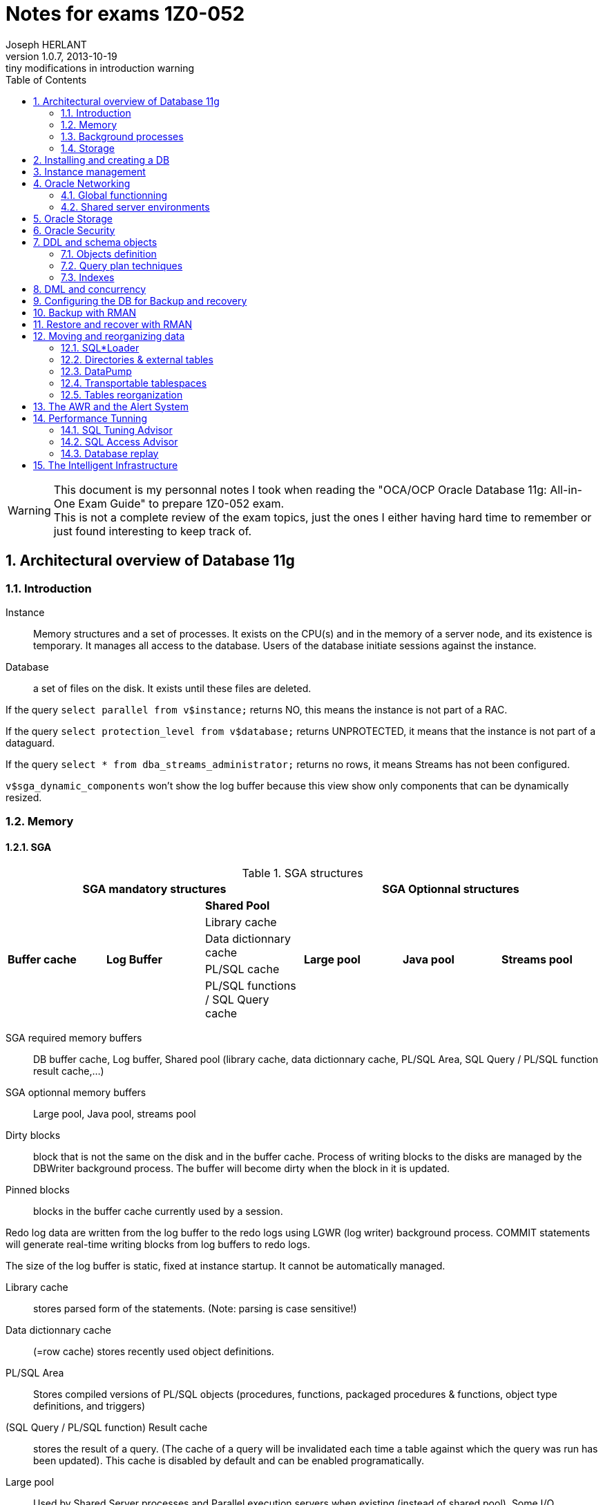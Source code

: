 Notes for exams 1Z0-052
=======================
Joseph HERLANT
v1.0.7, 2013-10-19: tiny modifications in introduction warning
:encoding: UTF-8
:description: This document is regrouping my personal notes I took while +
  revising for the 1Z0-052 Oracle certification exam.
:keywords: Oracle, Database, Certified, Administrator, Certification, exam, +
  1Z0-052, 11gR2
:lang: en
:data-uri:
:ascii-ids:
:linkcss:
:stylesdir: /custom_/css
:scriptsdir: /custom_/js
:linkcss:
:stylesdir: /custom_/css
:scriptsdir: /custom_/js
:icons:
:iconsdir: /usr/share/asciidoc/images/icons/
:numbered:
:toc:

/////
:revinfo:
v1.0.6, 2013-10-09: Adding tags to help website generation
v1.0.5, 2013-05-16: Minor corrections
/////


WARNING: This document is my personnal notes I took when reading the
"OCA/OCP Oracle Database 11g: All-in-One Exam Guide" to prepare 1Z0-052 exam. +
This is not a complete review of the exam topics, just the ones I either 
having hard time to remember or just found interesting to keep track of.



Architectural overview of Database 11g
--------------------------------------

Introduction
~~~~~~~~~~~~

Instance:: Memory structures and a set of processes. It exists on the CPU(s) and in the memory of a server node, and its existence is temporary. It manages all access to the database. Users of the database initiate sessions against the instance.
Database:: a set of files on the disk. It exists until these files are deleted.

If the query `select parallel from v$instance;` returns NO, this means the instance is not part of a RAC.

If the query `select protection_level from v$database;` returns UNPROTECTED, it means that the instance is not part of a dataguard.

If the query `select * from dba_streams_administrator;` returns no rows, it means Streams has not been configured.

`v$sga_dynamic_components` won't show the log buffer because this view show only components that can be dynamically resized.


Memory
~~~~~~

SGA
^^^

.SGA structures
[options="header"]
|============================================================================================
3+^|SGA mandatory structures                                       3+^|SGA Optionnal structures
.5+^.^s| Buffer cache .5+^.^s| Log Buffer ^s| Shared Pool      .5+^.^s| Large pool   .5+^.^s| Java pool   .5+^.^s| Streams pool 
                                            | Library cache
                                            | Data dictionnary cache
                                            | PL/SQL cache
                                            | PL/SQL functions / SQL Query cache
|============================================================================================

SGA required memory buffers:: DB buffer cache, Log buffer, Shared pool (library cache, data dictionnary cache, PL/SQL Area, SQL Query / PL/SQL function result cache,...)
SGA optionnal memory buffers:: Large pool, Java pool, streams pool

Dirty blocks:: block that is not the same on the disk and in the buffer cache. Process of writing blocks to the disks are managed by the DBWriter background process. The buffer will become dirty when the block in it is updated.

Pinned blocks:: blocks in the buffer cache currently used by a session.

Redo log data are written from the log buffer to the redo logs using LGWR (log writer) background process. COMMIT statements will generate real-time writing blocks from log buffers to redo logs.

The size of the log buffer is static, fixed at instance startup. It cannot be automatically managed.

Library cache:: stores parsed form of the statements. (Note: parsing is case sensitive!)

Data dictionnary cache:: (=row cache) stores recently used object definitions.

PL/SQL Area:: Stores compiled versions of PL/SQL objects (procedures, functions, packaged procedures & functions, object type definitions, and triggers)

(SQL Query / PL/SQL function) Result cache:: stores the result of a query. (The cache of a query will be invalidated each time a table against which the query was run has been updated). This cache is disabled by default and can be enabled programatically.

Large pool:: Used by Shared Server processes and Parallel execution servers when existing (instead of shared pool). Some I/O processes can also make use of a large pool (ie: Recovery Manager when backing up to tape device)

Java pool:: Only required for applications running Java stored procedures (that is the case of a number of Oracle options). It is used to instantiate the Java objects. The Java code is stored in the shared pool, not in the Java pool!

Streams pool:: used by Oracle Streams to reconstruct the statements to execute on remote database from the redo logs.

Background processes
~~~~~~~~~~~~~~~~~~~~


Main background processes
^^^^^^^^^^^^^^^^^^^^^^^^^

System Monitor (SMON):: mounts the database by locating and validating controlfiles. Then opens database by locating and validating datafiles and online log files. Once database opened, it does various tasks such as coalescing free space in datafiles.

Process Monitor (PMON):: monitors server processes and detects any problem with the sessions. If a session has terminated abnormally, PMON will destroy the associated processes, return session's PGA to the server and rollback any uncommited transaction.

Database Writer (DBWn):: Writes dirty buffers from DB buffer cache to the datafiles (a session only modifies data in buffer cache, not directly on disks; a commit does not implies any write to disk!). It writes as little blocks as possible as rarely as possible. 4 events will force DBWn to write: No free buffers (neither dirty nor pinned - currently used by another session), too many dirty buffers (defined internally), a 3 second timeout (3 seconds without writing any buffers), and checkpoints (Full: manual, or on database closing ; partial (for just a tablespace or datafile): when datafiles / tablespaces are taken offline / backup mode / read only).

**From Oracle 8i, checkpoints do not occur on log switch anymore.**

Log Writer (LGWR):: flushes the log buffer (containing blocks change vectors) to the online log files on disk in real time. 3 events generate this: a session commit, a third full log buffer, just before the DBWn  writes. Write-on-commit can be set in background mode (to prevent the session from hanging on commit), but if server crashed, some block changes can have not been written to online logs.

Checkpoint Process (CKPT):: Handles full checkpoints requested manually or on closing database. Is also responsible of asking frequent incremental checkpoints to the DBWn for minimizing recovery time. Also writes the RBA (Redo Byte Address) aka checkpoint position (redo stream at which recovery must begin) to the controlfile.

Manageability Monitor (MMON):: handles self-monitoring and self-tunning of the database. It captures activity statistics from the SGA (by default every hour) and writes them to the data dictionnary (kept 8 days by default). Each time it gathers a set of statistics, it launches ADDM (Automatic Database Diagnostic Monitor). It also checks whether alerts should be raised.

Manageability Monitor Light (MMNL):: flushes the MMON data when the memory buffers used for MMON data are full before MMON is due to flush them.

Memory Manager (MMAN):: Manages the memory allocations (& grows & shrinks).

Archiver (ARCn):: Copies online redo logs to archive redo log files. There can be 0 to 30 processes. In normal running, LGWR writes to redo logs, ARCn reads to them and no other process touch them at all. (This is a facultative process)

Recoverer (RECO):: handles the process of rollbacking in all databases impacted by a transaction rollback. (This is a facultative process)

Other background processes
^^^^^^^^^^^^^^^^^^^^^^^^^^

CQJn,Jnnn:: Manage jobs scheduled. CQJn for the job queue and sending jobs to a job queue. Jnnn for execution of a job.
DBMR:: resource manager.
DIA0:: diagnosability process zero is responsible for hang detection and deadlock resolution.
DIAG:: for disagnostic dumps and executes oradebug commands.
FBDA:: flashback data archiver process archives the historical rows of tracked tables into flashback data archives.
PSPn:: Process spawner for creating and managing other Oracle processes.
Dnnn,Snnn:: Dnnn is the dispatcher process that will send SQL calls to shared server processes. Snnn is the same but when the shared server mechanism has been enabled.
QMNC,Qnnn:: Queue manager coordinator for monitoring queues in the database and assigning Qnnn processes to enqueue and dequeue messages to and from these queues.
SHAD:: (="TNS V1-V3" on Linux systems) to support user sessions.
SMCO,Wnnn:: for space management (allocation and space reclamation). Wnnn are slave processes of SMCO to implement the task.
VKTM:: (virtual keeper of time) is responsible of keeping track of time.

Storage
~~~~~~~

Every database must have at least 2 groups of online logs, each containing at least 1 member. (and should have at least 2 members for safety)





Installing and creating a DB
----------------------------

In Linux & Unix environments, if the DISPLAY variable is not set properly, the OUI will not be able to open a window and will throw an error.

In windows, registery keys are under HKEY_LOCAL_MACHINE\SOFTWARE\ORACLE. Registry keys that contains the parameters of the windows service are under HKEY_LOCAL_MACHINE\SYSTEM\CurrentControlSet\Services\OracleService *<DB_SID>*

In an instance parameter file, the only parameter that has no default value is the "DB_NAME" parameter, so it is the only required. The DB_NAME can be up to 8 characters long, begining with a letter and containing letters and digits only.

NOMOUNT instance = instance created (following the parameter file) but not connected to a database.

MOUNT mode = instance created and connected to the controlfile of a database.

OPEN mode = instance created, connected to controlfile and files listed in controlfile have been located and opened.

Be sure to have $ORACLE_HOME/bin at the begining of the PATH variable in case there were any linux executable that have the same name as the oracle command (ex: rman command on Suse Linux)

DB_BLOCK_SIZE is the only parameter you cannot change after database creation.

CHARACTERSET of a database cannot be changed throug DBCA.

Database control can be used for each database of a server and will use a different port for each one.

If you use DBCA to create a database and DB Control is selected, a listener must be created first or DBCA will not continue.

Only DBCA offers template management.



Instance management
-------------------

Get instance basic parameters:
`select s.name, s.value as value_in_spfile, p.value as value_in_memory from v$spparameter s inner join v$parameter p on s.name=p.name where p.isbasic='TRUE' order by name;`

If you raise the log_buffer size, you may find that commit processing takes longer. If you make it smaller, it will be internally adjusted up to the default value. Generally speaking, you should keep it to the default value.

SYSOPER has the ability to issue:

* STARTUP
* SHUTDOWN
* ALTER DATABASE [MOUNT | OPEN | CLOSE | DISMOUNT]
* ALTER [DATABASE | TABLESPACE] [BEGIN | END] BACKUP
* RECOVER

SYSDBA and SYSOPER are not users: they are privileges that can be granted to users. By default only user SYS has these privileges until they are deliberatly granted to other users.
Normal (not sysoper/sysdba) connections authenticate against the data dictionnary. Connections using sysdba or sysoper privileges authenticate externally, so do not need the database to be opened to authenticate.

Dynamic performance views are populated from the instance (access from nomount) or the controlfile (access from mount); DBA_, ALL_ and USER_ views are populated from the data dictionnary (access in open mode only).

The default scope of an ALTER SYSTEM is both memory and SPFILE!

The SMON process will roll back incomplete transactions, after opening the database (that crashed for example). Rollback occurs while the database is available for use (after the users are able to connect).

DB Control url will not get an error if database or listener is not running (since it can be used to start and stop both).




Oracle Networking
-----------------

Global functionning
~~~~~~~~~~~~~~~~~~~

Execution of an SQL statement goes through 4 stages:

 . parse (transforms statement in something executable using the shared pool)
 . bind (expanding variables into literals)
 . execute (interacting with data buffer cache which sometimes implies access tot he datafiles)
 . fetch (server process sends data to the user process)

Oracle net is responsible for establishing a session and then for the ongoing communication between the user process and the server process (transmitting SQL and fetching result back).

From Oracle 11G, Sqlnet can only work with the following protocols:

 * TCP
 * TCP with secured sockets
 * Windows named pipes (NMP)
 * Sockets direct protocol (SDP) over infiniband high-speed networks
 * OS-specific inter-processing communication (IPC) -> for local connections only

There are several graphical tools for configuring a listener (Database / Grid control, Net manager, Net Configuration assistant). The Oracle Net configuration assistant does not let you configure multiple listening adresses.

The listener and the instance must be running on the same computer, or (only for RAC), on any computer of the same cluster.

To change the listener where the instance will register to, change the "local_listener" initialisation parameter.

To add service names for the listener to listen to for a given instance, use the "service_names" init parameter that is a coma-separated list of service names. (works for dynamic registering)

PMON registers the DB with a listener once a minute.

In the lsnrctl prompt, "EXIT" will save the changes, but "QUIT" will NOT!

sqlnet.ora file contains settings that apply to all connections and listeners, such as security rules and encryption.

The TNS_ADMIN variable contains the path to the listener.ora, tnsnames.ora and sqlnet.ora to use in the set environment.

Dedicated server implies: listener creates a server process at user connection request. This server process will execute the SQL.

Shared server environments
~~~~~~~~~~~~~~~~~~~~~~~~~~

Shared server implies: listener will transfert the user process to one dispatcher (load balancing between all dispatchers) that will queue the statements in a common queue. A shared server process (not tied to a session) that will take the job from the common queue and then queue the fetched result back to the initial dispatcher's response queue that will transmit it to the user process.

Listener connection is transient but connection between user process and dispatcher will persist for the duration of the session.

The common queue is shared by all dispatchers. All shared server processes monitor the common queue.

The response queue is specific to the dispatcher that recieved the job (SQL) in the 1st place. Each dispatcher monitors its own response queue.

UGA (user global area) is the equivalent to the PGA in a shared server environment. It resides in the SGA. The difference is that the session stack space that is still outside the SGA. The UGA can be configured manually using the "large_pool" parameter.

"shared_servers" parameter (that defaults to 1) controls the number of shared server processes that will be launched at instance startup time. In case of load, Oracle will automatically launch additionnal shared servers until it reaches the "max_shared_servers" (that defaults to a eigth of the "processes" parameter).

"dispatchers" is the only required parameter in order to configure a shared server environment. It contains the number of dispatchers and the corresponding protocol.

To force a dedicated connection in a shared server environment (for admin tasks for example), put `(SERVER = DEDICATED)` in the client side's tnsnames.ora. Operations like RMAN backups, bulk loads, DataWarehousing DBA work need dedicated connections.


Oracle Storage
--------------

If a column of a table is defined as a user-defined object segment that itself has columns, then the column can be stored in its own segment called `a nested table`.

To allocate manually a new extent to a segment (here a table), use: `ALTER TABLE <table_name> ALLOCATE EXTENT [STORAGE (datafile '<file_name>')]`

Oracle Home cannot be in ASM. Only datafiles, backup, redo and datapump files can be stored in ASM.

Extent management of a tablespace should always be LOCAL.

`ALTER TABLESPACE <ts_name> OFFLINE IMMEDIATE` will not generated a checkpoint (due to the *IMMEDIATE* option) and will need change vectors to be applied before opening it back.

Objects in a READ ONLY (and/or OFFLINE) tablespace cannot be changed using DML statements but can be dropped (because it is only deleting rows in the data dictionnary)! But as the creation of a data object requires writing the 1^st^ extent to the tablespace, creation of data objects is not possible in a READ ONLY tablespace.

It is possible to convert tablespace from dictionnary extent management to local extent management but not from freelist segment management to automatic segment management.



Oracle Security
---------------

User names must be *&le; 30 characters*, consists of leters, digits, the "$" sign and the "_" sign. If setting username with double quotes, theses rules can be broken except for length using non standard characters.

If a user's quota is reduced to below the size of their existing objects (or even reduced to zero), the user objects will survive and be usable but they will not be permitted to get any bigger.

Before you can create a table you must have the "CREATE TABLE" grant *AND* quota on the tablespace in which you create it.

List of users that are in the password file are accessible through the `V$PWFILE_USERS` dynamic view.

To have external authentication on normal user without advanced security option, create the account with the same name that the OS account prefixed with the value of the "OS_AUTHENT_PREFIX" init parameter (which defaults to OPS$).
On windows domain, the user name will be "DOMAIN\USER", and the prefix will be added before the DOMAIN.

Using external authentication can be very useful, but only if the users actually log on to the machine hosting the database. Users will rarely do this, so the technique is more likely to be of value for accounts used for running maintenance or batch jobs.

Revocation of a system privilege will not cascade (unlike revocation of an object privilege which will cascade the object privileges granted from the "with grant option" to other users).

A (non-dba) user can only revoke objects-privileges that *he/she granted*.

To enable a non default role on your session, use the SET ROLE rolename.
If you want a user to enable a role only by a specific procedure, use: CREATE ROLE rolename IDENTIFIED USING procedure_name;

Resource limits will not be applied unless the `RESOURCE_LIMIT` instance parameter has been set to TRUE.

In a profile, the `LIMIT SESSION_PER_USER` will not be applied unless the `RESOURCE_LIMIT` is set to TRUE.

A profile cannot be dropped if it has been assigned to a user. They must be altered to a different profile first, or use `DROP PROFILE <profile_name> CASCADE;` which will automatically reassign the assigned users to the default profile.

A profile can limit logical I/O, from the database buffer cache, but not physical I/O from the database.

Public is a role that is granted to everyone, but when connecting using the "AS SYSOPER" syntax, you will appear to be connected to an account named "PUBLIC"! When connected "AS SYSDBA", you will appear to be connected as user "SYS".

`GRANT ANY` system privilege protects SYS schema (to protect dictionnary by excluding its objects from the grant). It will not grants rights on the SYS schema as long as the `O7_DICTIONNARY_ACCESSIBILITY` is set to `FALSE`.

In the `AUDIT` command, the `BY SESSION` (which is the default) will create an audit entry for each session violating the rules, no matter how many violation it makes. The `BY ACCESS` will create 1 audit entry for each violation.

In the `AUDIT` command, the `WHENEVER SUCCESSFULL` keywork limits audit records to those where the operation succeeded. The alternative syntax is `WHENEVER NOT SUCCESSFULL`. By default, all are audited.

Logons are audited with the `AUDIT SESSION` command.

`DBA_AUDIT_TRAIL` view is used for accessing standard auditing datas.

To manage Fine-Grained Auditing, use the `DBMS_FGA` package and the `DBA_FGA_AUDIT_TRAIL` view.

`DBA_COMMON_AUDIT_TRAIL` view shows events from both standard and Fine-Grained auditing.

Roles can be password protected!



DDL and schema objects
----------------------

Objects definition
~~~~~~~~~~~~~~~~~~

Object names must be between 1 and 30 characters long (except for DB_LINKS that can be up to 128 characters long). They can only include letters, numbers, "_", "$" and "#" (this rule can be broken by using double quotes, but that exception does not include the length rule).

The following objects have each their own namespace:

 * Indexes
 * Database triggers
 * Constraints
 * Private DB_LINKS
 * Clusters
 * Dimensions

For ISO/ANSI compliance, you can specify the VARCHAR datatype, but any column of this type will automatically be converted to the VARCHAR2 datatype.

A table can be organized in a way of:

 * a `heap table`: simplest, randomly organized, variable-length columns
 * an `index-organized table`: stores rows in the order of an index key
 * an `index cluster`: can denormalize tables in parent-child relationship so that related rows from different tables are stored together
 * a `hash cluster`: forces a random distribution rows to break ordering based on the entry sequence
 * a `partitionned table`: stores rows in separated physical structures (the partitions), allocating rows according to the value of a column

Temporary tables exists ideally only in the PGA of the session that is using them (no disk or database buffer cache activity). If PGA is not big enough, the user's temporary tablespace will be used (and as always with TEMP tablespaces, the db buffer cache will still be skipped). => faster than classic tables!

Temporary tables' DML operation do not generate redo logs => faster than classic tables!

It is recommended to put an index on the foreign key to help Oracle searching for keys (when deleting rows in parent table for example).

There is no precompilation that makes a view quicker than the query without the view.

View created with `select * from ...` will be transformed internally to `select col1, col2, ... from ...` at the time of the creation and will therefore *NOT* become invalid when a new column will be added to the undelying table, but will not show the added column unless a manual recompilation is made against the view.

Query plan techniques
~~~~~~~~~~~~~~~~~~~~~

`Nested join` technique passes through one table using an index placed on the other table of a the join to locate the matching rows (usually disk-intensive operation).

`Hash join` technique reads the entire table into memory, converts it into a hash table and uses a hashing algorithm to locate the matching rows (memory and CPU intensive).

`Sort merge` technique sorts the tables according to the join column and then merges them together (compromise among disk, memory and CPU).

`Skip-scanning` method is used when the leftmost column of a composite index is not included in a select. That is much less effiscient than if the leftmost column was included.

Indexes
~~~~~~~

`Reverse key indexes` store "John" as "nhoJ". When select is done, Oracle will automatically reverse the search key. Usefull when the data concatenate to the high end of the index.

`Compressed indexes` will store the duplicated keys once, followed by a string of all the matching rowids.

Unlike B*Tree indexes, bitmap indexes include NULL values.

Use bitmap indexes only with a low cardinality.

When creating an index with the `NOSORT` option, you indicate Oracle that the rows do not need to be sorted; if they are not already sorted (in the index order), the index creation will fail.

If you create a PK/UNIQUE constraint on 1 or more columns and a unique index already exists on these columns, oracle will detect it and use it for the PK/UNIQUE constraint. If the existing index is a NON-UNIQUE index, it will be used and converted to a UNIQUE index.

Dropping a constraint that have an implicit index defined will also drop the index, but if the index was explicitly created before the contraint, then the index will survive.



DML and concurrency
-------------------

Truncating a table only resets its High Water Mark.

Closing a Windows SQL*Plus terminal with an "exit" will commit transactions, but NOT on all the other Operating Systems!

PL/SQL functions are similar in concept to a PL/SQL procedure but it does not have OUT argument and cannot be invoked with `EXECUTE`. It returns a single value with the `RETURN` statement.

DML statement acquire at least 2 locks:

 * 1 EXCLUSIVE lock on the row it modifies (1 for each row involved)
 * 1 SHARED at the table level to prevent any DDL statement from modifying the table's structure during the DML operation

`V$ROLLSTAT` gives informations on the size of the UNDO segments.

`DBA_ROLLBACK_SEGS` gives informations about the existing ROLLBACK segments.

`V$TRANSACTION` gives informations on the currently active transactions.

`V$SESSION` gives informations about the currently existing sessions.

To find out space needed for an undo tablespace, take the longest query and the retention guarantee and do the following operation:

*(* max(_Number of blocks for the query_) */*  (_seconds of retention guarantee_)  *)* * (_Block size_) * max(_Duration of the query (sec)_)



Configuring the DB for Backup and recovery
------------------------------------------

Can a `shutdown abort` corrupt a database? No, it is impossible to corrupt the database using these types of commands.

At instance startup, the roll forward phase reconstructs UNDO segments in memory and buffer cache from the active and current redo logs to enable the rollback phase.

Instance recovery never needs an ARCHIVED redo log file.

MTTR (-> Mean Time To Recover) can be controlled by the `FAST_START_MTTR_TARGET` (which defaults to 0, that means UNLIMITED). This initialization parameter makes the DWR work more harder to ensure that the time between the checkpoint time (in the redo) and the current time tend to be near the value of this particular parameter. This parameter also enables "checkpoint auto-tunning".

When `FAST_START_MTTR_TARGET` is set to a nonzero value, it will override the `LOG_CHECKPOINT_INTERVAL`.

MTTR Advisor can be seen through `V$INSTANCE_RECOVERY` view.

Full checkpoint only occurs with orderly shutdown or by user request (`alter system checkpoint`).

Partial checkpoint occurs while:

 * taking a tablespace or a datafile offline
 * dropping a segment
 * truncating a table
 * putting a tablespace in backup mode

An instance can have up to 8 multiplexed copies of a controlfile.

`DB_RECOVERY_FILE_DEST_SIZE` must be set *before* attempting to set `DB_RECOVERY_FILE_DEST`.





Backup with RMAN
----------------

An `OPEN` backup can only be made if the database is in `ARCHIVELOG` mode.

In `NOARCHIVELOG` mode, backup of database can only be done with database closed (`MOUNT` mode after a *CLEAN* shutdown).

Files that cannot be backed up with RMAN are:

 * TEMPFILES
 * ONLINE REDO LOG
 * PASSWORD FILE
 * Static PFILE
 * Oracle NET configuration files

If there is no level 0 backup, then the first level 1 differential or cumulative backup will in fact perform a level 0 backup!

Incremental backups => all changed blocks since the *last incremental* backup (which could be either a level 0 or a level 1)

Cumulative backups => all changed blocks since the *last level 0* backup.

An image copy is a backup file that is identical to the input file.

An image copy can be used immediately, without a restore operation. Backupsets always need a restore operation to be usable.

Tape channels, compression, incremental backups *CANNOT* be used with image copy backups.

RMAN generates 3 types of sessions against the database:

 * one `default session`: invokes the kernelized (available before DB is mounted) PL/SQL that implements RMAN.
 * one `pooling session`: monitors the progress of RMAN operations
 * one ore more `channel session`: reads and writes on a disk or tape. One by user-defined (or defaults) channels.

RMAN's parallelism (# of channels) cannot exceed the number of input (if the multisection backup is disabled) and output files.

Default RMAN encryption requires a wallet and will be AES128. Alternatively, a password or longer keys can be specified.

`CONFIGURE BACKUP OPTIMIZATION ON;` allows RMAN not to backup certain files if it considers it already has suffiscient copies of the files (related to retention policy). For read-write datafiles, it will never have identical copies of the file.

`DELETE EXPIRED;` will not delete anything on disk, only the references marked as expired in the RMAN repository.

`DELETE OBSOLETE;` will delete files and update the repository accordingly.

RMAN stores its repository on controlfile => loss of it means no restore possible! RMAN Recovery Catalog avoids this. 

If you use LOG_ARCHIVE_DEST or LOG_ARCHIVE_DUPLEX_DEST, these locations must be disks (Filesystems or ASM). It cannot be another Oracle instance.

If a MANDATORY archive destination is unavailable, the database will shut down.

Control files and redo logs are considered as permanent. A copy of the controlfile and each online log is kept in the FRA. Archivelog and backups are considered as transient.





Restore and recover with RMAN
-----------------------------

[horizontal]
ADR:: Automatic Diagnostic Repository

Health monitor will run reactively or on demand and will write errors details to the ADR.

Health monitor's PL/SQL package => DBMS_HM

.Actions that do the Health Monitor
 * In NOMOUNT mode, checks the "DB structure integrity" (integrity of the controlfiles)
 * In MOUNT mode, checks:
  ** the "DB structure integrity" (integrity of the controlfiles + online redo logs and datafile headers) 
  ** the "Redo Integrity check" (online and archived logfiles accessibility and corruptions)
 * In OPEN mode: 
  ** scans every data block for corruption
  ** checks data dictionnary integrity
  ** checks undo segments integrity


DRA:: Data Recovery Advisor : makes the use of informations gathered by the Health Monitor to find problems and contructs RMAN scripts to repair them. It can do nothing unless the instance is in nomount mode or higher.

If one or more failure exists, then you should typically use:

 . `LIST FAILURE;` RMAN command to show informations about the failure
 . `ADVISE FAILURE;` RMAN command *in the SAME RMAN session* to obtain a report of repair. DRA will not generate any advice if you have not first asked it to the list the failures. Fixed failures or occurences since last listing will not be advised upon.
 . `REPAIR FAILURE;` RMAN command *in the SAME RMAN session* to automatically run the generated repair script

DRA will function only for a single-instance database. It cannot work with a RAC clustered database, nor against a DataGuard standby database.

In *NOarchivelog* mode, the corruption of a datafile will mean full restore and a clear of the logfile groups using `ALTER DATABASE CLEAR LOGFILE GROUP <group_number>;`. This recreates the specified logfile group. Other solution would be to drop the relevant tablespace...

In *NOarchivelog* mode, restoring an incremental backup will need the use of `RECOVER DATABASE NOREDO;` command after the full backup restore.

RMAN will always apply incremental backups in preference to applying redo data (if they are available).

SYSTEM and/or active UNDO tablespaces and/or any controlfile copy corruption will all bring database down.

Other tablespaces' datafile corruption => datafile will be brought offline (and the rest of the database will remain open).

Incomplete recovery is necessary if there is a missing archivelog or if all members of the current online redo log file group are missing.

Autobackup of controlfile and spfile will rely on DBID, so keep the DBID in your documentation.

`RESTORE CONTROLFILE|SPFILE FROM AUTOBACKUP|'<file_path>';` are the only RMAN commands that can be executed in NOMOUNT mode.

In RMAN, the `SET` commands (SET UNTIL, NEWNAME, DBID,...) can *only* be executed in a *run block*.

Block corruptions will not take the datafile offline. RMAN can detect them as it performs backup operations and repair them automatically.

To manually recover a block using RMAN, use the `block recover datafile <datafile_number> block <coma_separated_block_numbers_to_recover>;`.

If you use the backup with the MAXCORRUPT option, you can recover corrupted blocks using `block recover corruption list [until SYSDATE-7];` (for example). The "until sysdate - 7" would recover from a backup at least older than 7 days.



Moving and reorganizing data
----------------------------

SQL*Loader
~~~~~~~~~~

SQL*Loader can use either binded insert with normal commit or `direct path loads` that will skip buffer cache (can even skip redo), generate no UNDO, writes directly above HWM and move HWM at the end of the work.

Direct path loads have drawbacks:

 * Referential integrity contraints must be dropped or disabled for the duration of the operation (except for unique, not null & PK)
 * Insert triggers are not fired
 * Table will be locked against DML from other sessions
 * Cannot be used against clustered tables

Only *UNIQUE*, *NOT NULL* and PK constraints are enforced during a direct path load.

SQL*Loader use:

 * Input files (data)
 * Control files (settings and format)
 * Log files
 * Bad files (formatting errors or not matching DB integrity constraints)
 * Reject files (correct input but do not match some record selection criterion)

Directories & external tables
~~~~~~~~~~~~~~~~~~~~~~~~~~~~~

Directories are always owned by SYS user even if not created by SYS. So having created a directory do not mean that you will be able to drop it!

External tables relies on oracle's "DIRECTORIES" objects just as DATAPUMP do.

External tables cannot have indexes, constraints or triggers.

DataPump
~~~~~~~~

When a DataPump job is launched, at least 2 processes are started:

 * The `DMnn`: DataPump Master process (one by datapump job)
 * One or more `DWnn`: Worker processes. If parallelism is enabled, each DWnn may make use of 2 or more parallel execution server processes named `Pnnn`.

2 queues are created for each datapump jobs:

 * A control queue: Individual tasks to make up the job are placed in the control queue by the DMnn process. DWnn process pick up these tasks and execute them.
 * A status queue: DMnn place messages in the status queue to describe the state of the job. Any session with appropriate privileges can query the queue to monitor the job's progress.

There are 3 datapump file types:

 * SQL files
 * Log files
 * Dump files

Directory (or directories) can be specified to a datapump job at 4 levels (in order of precedence):

 . A per-file within the datapump job
 . A parameter applied to the whole datapump job at command-line level
 . The `DATAPUMP_DIR` environment variable
 . The `DATA_PUMP_DIR` directory

Datapump has 2 methods for loading and unloading data:

 * Direct path: works the same way as for SQL*Loader
 * External table path: uses SELECT and INSERT statements using the buffer cache, UNDO, REDO and regular COMMIT mechanisms.

DBA has no control of which method is used. Datapump makes the decision himself based on the complexity of the objects (ie: simply structured data such as table heap with no triggers => direct path). In either case, the generated file is identical.

Transportable tablespaces
~~~~~~~~~~~~~~~~~~~~~~~~~

Transportable tablespaces requires data to be converted to the endian format. To transport tablespace accross platforms with a different endian requires converting datafiles. You do this using the `CONVERT` RMAN command.

Tables reorganization
~~~~~~~~~~~~~~~~~~~~~

`DBA_RESUMABLE` view lists all suspended sessions. Resumable can be set:

 * at session level using `ALTER SESSION ENABLE RESUMABLE [TIMEOUT <seconds>] [name <operation_name>];`. TIMEOUT defauts to infinite; NAME is the name that would appear in DBA_RESUMABLE
 * at system level by setting the `RESUMABLE_TIMEOUT` instance parameter

Row migration is caused by UPDATE statement. INSERT or DELETE can NEVER cause row migration.

Reorganizing a table with a MOVE will render all associated indexes unusable.

A MOVE operation will lock the table against DML. You cannot move a table if there is an uncommited transaction against it.

To find chained rows, use the `ANALYZE` command, *NOT* `DBMS_STATS` package. Then go to the `CHAIN_CNT` of the `DBA_TABLES`. If the `AVG_ROW_LEN` is less than the block size, these are migrated rows; if it is greater, they will be chained rows.

Tables in tablespace that use the older freelist technique for managing segment space usage cannot be shrunk.

You CANNOT `SHRINK` a table that:

 * has a column of type `LONG`
 * has a materialize view defined with `REFRESH ON COMMIT`
 * has not row movement enabled

MMON process is responsible of raising an alert when a tablespace usage treshold is reached. DB Control reports it.




The AWR and the Alert System
----------------------------

By default AWR snapshots are taken by MMON every 60 minutes and stored 8 days before being overwritten.

AWR tables are stored in the SYSAUX tablespace (SYSMAN schema) and cannot be relocated to anywhere else.

DB control and Grid connect directly using SYSMAN to query AWR informations.

ADDM reports are generated by MMON each time an AWR shanpshot is taken and are purged every 30 days by default.

Alerting queue (raised by MMON) can be queried from the `DBA_OUTSTANDING_ALERTS` view.

Metrics used for alerts are in V$METRICNAME. You can configure alerts using `DBMS_SERVER_ALERT` package.

When an alert is cleared, it is removed from `DBA_OUTSTANDING_ALERTS` and written to `DBA_ALERT_HISTORY`. Stateless alerts go straight to the history view.

The space usage alert is intelligent enough to ignore dropped objects and to take account of file autoextension, but it is only checked every ten minutes and can be disabled per tablespace. A snapshot is not needed for checking alerts, and if no threshold is set for a tablespace, then the database-wide default threshold will be applied.




Performance Tunning
-------------------

There will be 3 stages of PGA memory allocation:

 * Optimal: The whole SORT of data is made into memory.
 * One-pass: The SORT is made by batch of rows into memory. Each batch is written to disk and a final MERGE is made in memory.
 * Multipass: Both SORT and MERGE are separated into batches, sorted and written to disk.

The LOG_BUFFER is the only SGA structure that cannot be adjusted dynamically. It cannot therefore be automatically generated.

If AMM (`MEMORY_TARGET`) is set and that you also set `PGA_AGGREGATE_TARGET` and `SGA_TARGET`, these will be considered as *MINIMUM*. AMM will never reduce PGA and SGA beneath those sizes.

When Automatic Memory Management is enabled, the individual advisors (which are necessary for AMM to function) can be seen in V$ views, but only the overall advisor is displayed by Database Control.

Automatic memory management cannot function unless the `statistics_level` instance parameter is set to TYPICAL (which is the default) or ALL.

Memory advisor views: `v$memory_target_advice`, `v$sga_target_advice` and `v$pga_target_advice`

An invalid object may become valid on next access, but unusable indexes must be made valid by manual rebuild.

SQL Tuning Advisor
~~~~~~~~~~~~~~~~~~

Inputs of SQL Tuning Advisor are SQL statement(s) from:

 * the library cache (in shared pool)
 * a precreated set of SQL statements
 * the AWR
 * a manually given SQL statement

SQL Tuning Advisor advises upon:

 * statistics
 * SQL profiles creation
 * Indexes creation
 * Materialized views creation (not modifications!)
 * Partitionning
 * revision of SQL statement


Package to use the SQL Tuning Advisor: `DBMS_SQLTUNE`. To launch SQL Tuning Advisor job manually, use `DBMS_SQLTUNE.EXECUTE_TUNNING_TASK`.

Views to use with the SQL Tuning Advisor: `DBA_ADVISOR_LOG`, `DBA_/USER_ADVISOR_TASKS` and `V$ADVISOR_PROGRESS`.


SQL Access Advisor
~~~~~~~~~~~~~~~~~~

Inputs of SQL Access Advisor can be:

 * A single SQL statement
 * A SQL statement tuning set
 * Current SQL cache contents
 * A hypothetical workload imputed from the DDL of a set of objects

SQL Access Advisor can recommend changes to Materialize views, changing indexes and partitionning, and enabling query rewrite. But only SQL Access Advisor recommends changes to Materialized views (including their creation).

Package to use the SQL Access Advisor: `DBMS_ADVISOR`. To launch SQL Access Advisor job manually, use `DBMS_ADVISOR.QUICK_TUNE`.


Database replay
~~~~~~~~~~~~~~~
Database Replay consists of four steps:
 . workload capture
 . workload preprocessing
 . workload replay
 . analysis and reporting

Are *NOT* included in capture:
 * SQL*Loader operations
 * Oracle Streams
 * flashback queries
 * distributed transactions
 * remote DESCRIBE or COMMIT commands





The Intelligent Infrastructure
------------------------------

The ADR is a central file-based repository for all diagnostic information. This includes various dumps and trace files, the alert log, and health monitor reports.

`ADR_BASE` defaults to (in order of precedence):

 * DIAGNOSTIC_DEST/diag
 * ORACLE_BASE/diag (if DIAGNOSTIC_DEST instance parameter is not set)
 * ORACLE_HOME/log (if ORACLE_BASE environment variable is not set)

A problem is a critical error in the database or the instance. An incident is an occurrence of a problem. An incident package is a collection of data regarding one or more incidents and problems, formatted for upload to Oracle Support Services as part of an SR.

Before the REFRESHFROMMETALINK job can run, Database Control must be able to make an outbound HTTP connection to My Oracle Support website.

Using the EM Workbench Support, you can create full or incremental packages, add or remove trace files to a package and add SQL test cases to the package.


